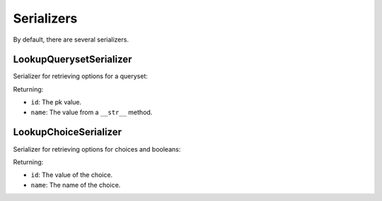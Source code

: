 ===========
Serializers
===========

By default, there are several serializers.


LookupQuerysetSerializer
------------------------

Serializer for retrieving options for a queryset:

Returning:

- ``id``: The pk value.
- ``name``: The value from a ``__str__`` method.


LookupChoiceSerializer
----------------------

Serializer for retrieving options for choices and booleans:

Returning:

- ``id``: The value of the choice.
- ``name``: The name of the choice.
